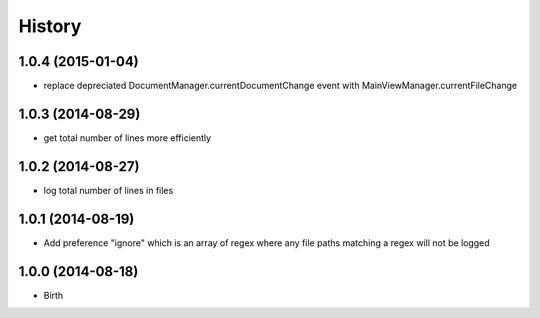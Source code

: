 History
-------


1.0.4 (2015-01-04)
++++++++++++++++++

- replace depreciated DocumentManager.currentDocumentChange event with MainViewManager.currentFileChange


1.0.3 (2014-08-29)
++++++++++++++++++

- get total number of lines more efficiently


1.0.2 (2014-08-27)
++++++++++++++++++

- log total number of lines in files


1.0.1 (2014-08-19)
++++++++++++++++++

- Add preference "ignore" which is an array of regex where any file paths matching a regex will not be logged


1.0.0 (2014-08-18)
++++++++++++++++++

- Birth
